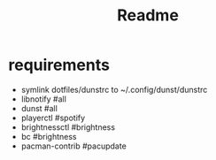 #+title: Readme

* requirements
- symlink dotfiles/dunstrc to ~/.config/dunst/dunstrc
- libnotify       #all
- dunst           #all
- playerctl       #spotify
- brightnessctl   #brightness
- bc              #brightness
- pacman-contrib  #pacupdate
